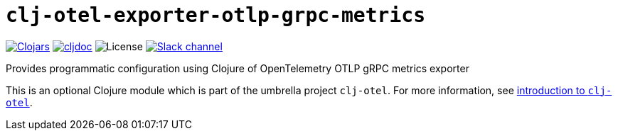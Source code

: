 = `clj-otel-exporter-otlp-grpc-metrics`

image:https://img.shields.io/clojars/v/com.github.steffan-westcott/clj-otel-exporter-otlp-grpc-metrics?logo=clojure&logoColor=white[Clojars,link=https://clojars.org/com.github.steffan-westcott/clj-otel-exporter-otlp-grpc-metrics]
ifndef::env-cljdoc[]
image:https://cljdoc.org/badge/com.github.steffan-westcott/clj-otel-exporter-otlp-grpc-metrics[cljdoc,link=https://cljdoc.org/d/com.github.steffan-westcott/clj-otel-exporter-otlp-grpc-metrics]
endif::[]
image:https://img.shields.io/github/license/steffan-westcott/clj-otel[License]
image:https://img.shields.io/badge/clojurians-clj--otel-blue.svg?logo=slack[Slack channel,link=https://clojurians.slack.com/messages/clj-otel]

Provides programmatic configuration using Clojure of OpenTelemetry OTLP gRPC metrics exporter

This is an optional Clojure module which is part of the umbrella project `clj-otel`.
For more information, see
ifdef::env-cljdoc[]
https://cljdoc.org/d/com.github.steffan-westcott/clj-otel-api/CURRENT[introduction to `clj-otel`].
endif::[]
ifndef::env-cljdoc[]
xref:../README.adoc[introduction to `clj-otel`].
endif::[]
